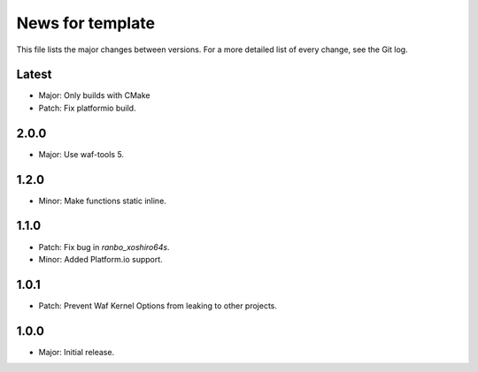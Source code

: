 News for template
=================

This file lists the major changes between versions. For a more detailed list of
every change, see the Git log.

Latest
------
* Major: Only builds with CMake
* Patch: Fix platformio build.

2.0.0
-----
* Major: Use waf-tools 5.

1.2.0
-----
* Minor: Make functions static inline.

1.1.0
-----
* Patch: Fix bug in `ranbo_xoshiro64s`.
* Minor: Added Platform.io support.

1.0.1
-----
* Patch: Prevent Waf Kernel Options from leaking to other projects.

1.0.0
-----
* Major: Initial release.
